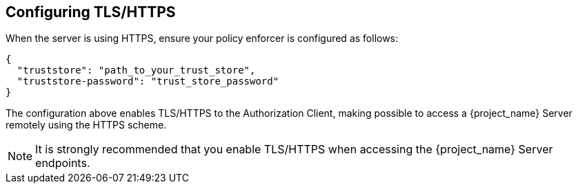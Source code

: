 [[_enforcer_filter_using_https]]
== Configuring TLS/HTTPS

When the server is using HTTPS, ensure your policy enforcer is configured as follows:

[source,json]
----
{
  "truststore": "path_to_your_trust_store",
  "truststore-password": "trust_store_password"
}
----

The configuration above enables TLS/HTTPS to the Authorization Client, making possible to access a
{project_name} Server remotely using the HTTPS scheme.

[NOTE]
It is strongly recommended that you enable TLS/HTTPS when accessing the {project_name} Server endpoints.
